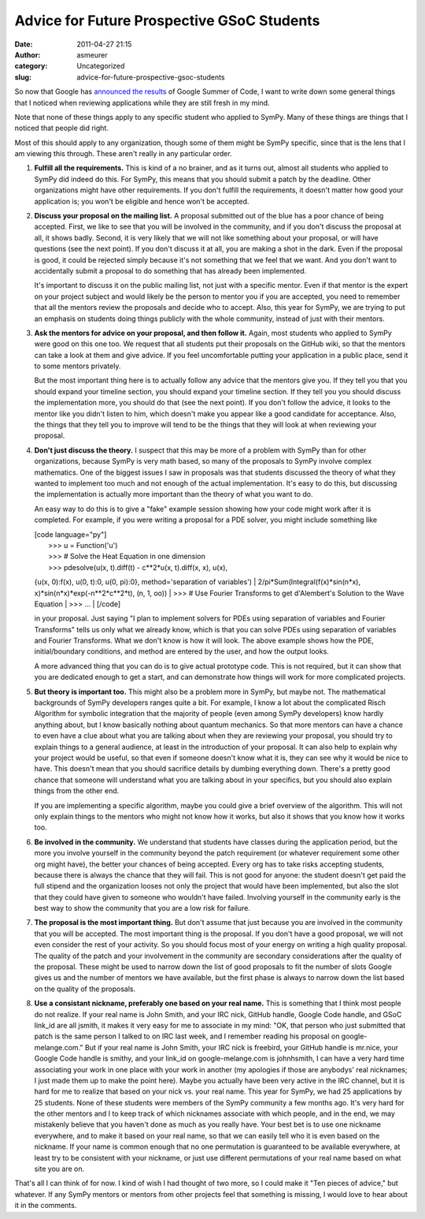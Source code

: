 Advice for Future Prospective GSoC Students
###########################################
:date: 2011-04-27 21:15
:author: asmeurer
:category: Uncategorized
:slug: advice-for-future-prospective-gsoc-students

So now that Google has `announced the results`_ of Google Summer of
Code, I want to write down some general things that I noticed when
reviewing applications while they are still fresh in my mind.

Note that none of these things apply to any specific student who applied
to SymPy. Many of these things are things that I noticed that people did
right.

Most of this should apply to any organization, though some of them might
be SymPy specific, since that is the lens that I am viewing this
through. These aren't really in any particular order.

#. **Fulfill all the requirements.** This is kind of a no brainer, and
   as it turns out, almost all students who applied to SymPy did indeed
   do this. For SymPy, this means that you should submit a patch by the
   deadline. Other organizations might have other requirements. If you
   don't fulfill the requirements, it doesn't matter how good your
   application is; you won't be eligible and hence won't be accepted.
#. **Discuss your proposal on the mailing list.** A proposal submitted
   out of the blue has a poor chance of being accepted. First, we like
   to see that you will be involved in the community, and if you don't
   discuss the proposal at all, it shows badly. Second, it is very
   likely that we will not like something about your proposal, or will
   have questions (see the next point). If you don't discuss it at all,
   you are making a shot in the dark. Even if the proposal is good, it
   could be rejected simply because it's not something that we feel that
   we want. And you don't want to accidentally submit a proposal to do
   something that has already been implemented.

   .. raw:: html

      <p>

   It's important to discuss it on the public mailing list, not just
   with a specific mentor. Even if that mentor is the expert on your
   project subject and would likely be the person to mentor you if you
   are accepted, you need to remember that all the mentors review the
   proposals and decide who to accept. Also, this year for SymPy, we are
   trying to put an emphasis on students doing things publicly with the
   whole community, instead of just with their mentors.
#. **Ask the mentors for advice on your proposal, and then follow it.**
   Again, most students who applied to SymPy were good on this one too.
   We request that all students put their proposals on the GitHub wiki,
   so that the mentors can take a look at them and give advice. If you
   feel uncomfortable putting your application in a public place, send
   it to some mentors privately.

   .. raw:: html

      <p>

   But the most important thing here is to actually follow any advice
   that the mentors give you. If they tell you that you should expand
   your timeline section, you should expand your timeline section. If
   they tell you you should discuss the implementation more, you should
   do that (see the next point). If you don't follow the advice, it
   looks to the mentor like you didn't listen to him, which doesn't make
   you appear like a good candidate for acceptance. Also, the things
   that they tell you to improve will tend to be the things that they
   will look at when reviewing your proposal.
#. **Don't just discuss the theory.** I suspect that this may be more of
   a problem with SymPy than for other organizations, because SymPy is
   very math based, so many of the proposals to SymPy involve complex
   mathematics. One of the biggest issues I saw in proposals was that
   students discussed the theory of what they wanted to implement too
   much and not enough of the actual implementation. It's easy to do
   this, but discussing the implementation is actually more important
   than the theory of what you want to do.

   An easy way to do this is to give a "fake" example session showing
   how your code might work after it is completed. For example, if you
   were writing a proposal for a PDE solver, you might include something
   like

   | [code language="py"]
   |  >>> u = Function('u')
   |  >>> # Solve the Heat Equation in one dimension
   |  >>> pdesolve(u(x, t).diff(t) - c\*\*2\*u(x, t).diff(x, x), u(x),
   {u(x, 0):f(x), u(0, t):0, u(0, pi):0}, method='separation of
   variables')
   |  2/pi\*Sum(Integral(f(x)\*sin(n\*x),
   x)\*sin(n\*x)\*exp(-n\*\*2\*c\*\*2\*t), (n, 1, oo))
   |  >>> # Use Fourier Transforms to get d'Alembert's Solution to the
   Wave Equation
   |  >>> …
   |  [/code]

   in your proposal. Just saying "I plan to implement solvers for PDEs
   using separation of variables and Fourier Transforms" tells us only
   what we already know, which is that you can solve PDEs using
   separation of variables and Fourier Transforms. What we don't know is
   how it will look. The above example shows how the PDE,
   initial/boundary conditions, and method are entered by the user, and
   how the output looks.

   .. raw:: html

      <p>

   A more advanced thing that you can do is to give actual prototype
   code. This is not required, but it can show that you are dedicated
   enough to get a start, and can demonstrate how things will work for
   more complicated projects.

#. **But theory is important too.** This might also be a problem more in
   SymPy, but maybe not. The mathematical backgrounds of SymPy
   developers ranges quite a bit. For example, I know a lot about the
   complicated Risch Algorithm for symbolic integration that the
   majority of people (even among SymPy developers) know hardly anything
   about, but I know basically nothing about quantum mechanics. So that
   more mentors can have a chance to even have a clue about what you are
   talking about when they are reviewing your proposal, you should try
   to explain things to a general audience, at least in the introduction
   of your proposal. It can also help to explain why your project would
   be useful, so that even if someone doesn't know what it is, they can
   see why it would be nice to have. This doesn't mean that you should
   sacrifice details by dumbing everything down. There's a pretty good
   chance that someone will understand what you are talking about in
   your specifics, but you should also explain things from the other
   end.

   .. raw:: html

      <p>

   If you are implementing a specific algorithm, maybe you could give a
   brief overview of the algorithm. This will not only explain things to
   the mentors who might not know how it works, but also it shows that
   you know how it works too.
#. **Be involved in the community.** We understand that students have
   classes during the application period, but the more you involve
   yourself in the community beyond the patch requirement (or whatever
   requirement some other org might have), the better your chances of
   being accepted. Every org has to take risks accepting students,
   because there is always the chance that they will fail. This is not
   good for anyone: the student doesn't get paid the full stipend and
   the organization looses not only the project that would have been
   implemented, but also the slot that they could have given to someone
   who wouldn't have failed. Involving yourself in the community early
   is the best way to show the community that you are a low risk for
   failure.
#. **The proposal is the most important thing.** But don't assume that
   just because you are involved in the community that you will be
   accepted. The most important thing is the proposal. If you don't have
   a good proposal, we will not even consider the rest of your activity.
   So you should focus most of your energy on writing a high quality
   proposal. The quality of the patch and your involvement in the
   community are secondary considerations after the quality of the
   proposal. These might be used to narrow down the list of good
   proposals to fit the number of slots Google gives us and the number
   of mentors we have available, but the first phase is always to narrow
   down the list based on the quality of the proposals.
#. **Use a consistant nickname, preferably one based on your real
   name.** This is something that I think most people do not realize. If
   your real name is John Smith, and your IRC nick, GitHub handle,
   Google Code handle, and GSoC link\_id are all jsmith, it makes it
   very easy for me to associate in my mind: "OK, that person who just
   submitted that patch is the same person I talked to on IRC last week,
   and I remember reading his proposal on google-melange.com." But if
   your real name is John Smith, your IRC nick is freebird, your GitHub
   handle is mr.nice, your Google Code handle is smithy, and your
   link\_id on google-melange.com is johnhsmith, I can have a very hard
   time associating your work in one place with your work in another (my
   apologies if those are anybodys' real nicknames; I just made them up
   to make the point here). Maybe you actually have been very active in
   the IRC channel, but it is hard for me to realize that based on your
   nick vs. your real name. This year for SymPy, we had 25 applications
   by 25 students. None of these students were members of the SymPy
   community a few months ago. It's very hard for the other mentors and
   I to keep track of which nicknames associate with which people, and
   in the end, we may mistakenly believe that you haven't done as much
   as you really have. Your best bet is to use one nickname everywhere,
   and to make it based on your real name, so that we can easily tell
   who it is even based on the nickname. If your name is common enough
   that no one permutation is guaranteed to be available everywhere, at
   least try to be consistent with your nickname, or just use different
   permutations of your real name based on what site you are on.

That's all I can think of for now. I kind of wish I had thought of two
more, so I could make it "Ten pieces of advice," but whatever. If any
SymPy mentors or mentors from other projects feel that something is
missing, I would love to hear about it in the comments.

.. _announced the results: http://asmeurersympy.wordpress.com/2011/04/27/accepted-gsoc-students-announced/
